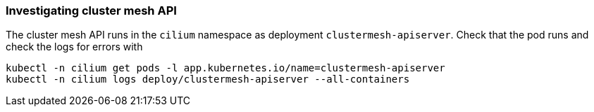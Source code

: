 === Investigating cluster mesh API

The cluster mesh API runs in the `cilium` namespace as deployment `clustermesh-apiserver`.
Check that the pod runs and check the logs for errors with

[source,bash]
----
kubectl -n cilium get pods -l app.kubernetes.io/name=clustermesh-apiserver
kubectl -n cilium logs deploy/clustermesh-apiserver --all-containers
----
